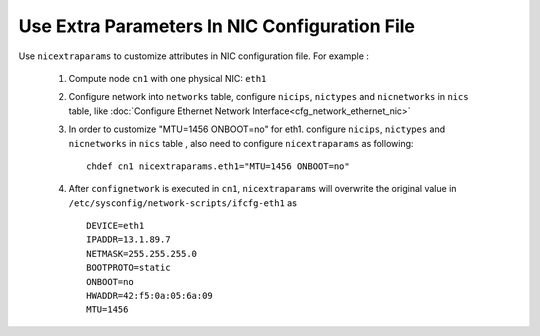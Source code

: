 Use Extra Parameters In NIC Configuration File
----------------------------------------------

Use ``nicextraparams`` to customize attributes in NIC configuration file. For example :

  #. Compute node ``cn1`` with one physical NIC: ``eth1``
  #. Configure network into ``networks`` table, configure ``nicips``, ``nictypes`` and ``nicnetworks`` in ``nics`` table, like :doc:`Configure Ethernet Network Interface<cfg_network_ethernet_nic>`
  #. In order to customize "MTU=1456 ONBOOT=no" for eth1. configure ``nicips``, ``nictypes`` and ``nicnetworks`` in ``nics`` table , also need to configure ``nicextraparams`` as following::

      chdef cn1 nicextraparams.eth1="MTU=1456 ONBOOT=no"

  #. After ``confignetwork`` is executed in ``cn1``, ``nicextraparams`` will overwrite the original value in ``/etc/sysconfig/network-scripts/ifcfg-eth1`` as ::

      DEVICE=eth1
      IPADDR=13.1.89.7
      NETMASK=255.255.255.0
      BOOTPROTO=static
      ONBOOT=no
      HWADDR=42:f5:0a:05:6a:09
      MTU=1456

